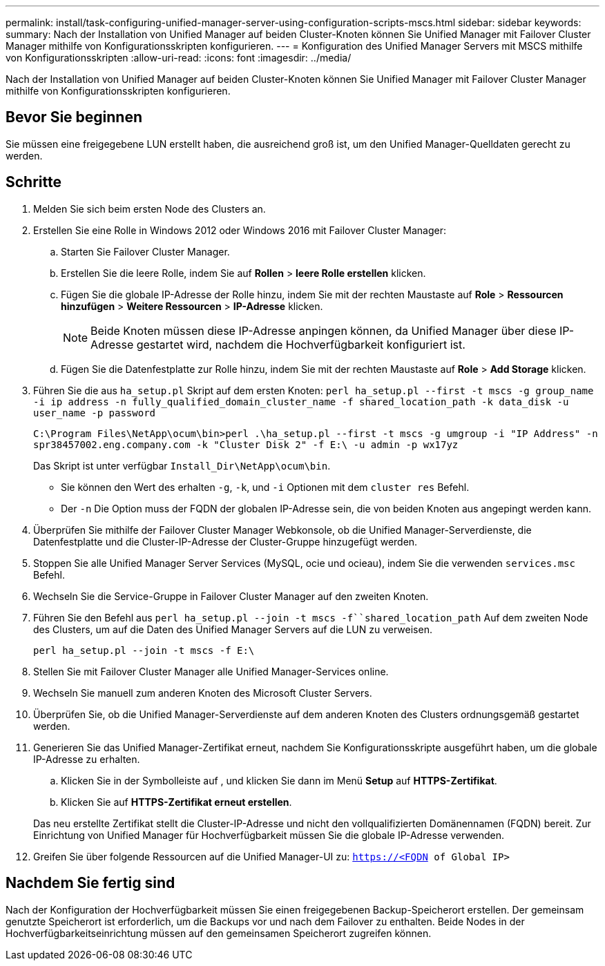 ---
permalink: install/task-configuring-unified-manager-server-using-configuration-scripts-mscs.html 
sidebar: sidebar 
keywords:  
summary: Nach der Installation von Unified Manager auf beiden Cluster-Knoten können Sie Unified Manager mit Failover Cluster Manager mithilfe von Konfigurationsskripten konfigurieren. 
---
= Konfiguration des Unified Manager Servers mit MSCS mithilfe von Konfigurationsskripten
:allow-uri-read: 
:icons: font
:imagesdir: ../media/


[role="lead"]
Nach der Installation von Unified Manager auf beiden Cluster-Knoten können Sie Unified Manager mit Failover Cluster Manager mithilfe von Konfigurationsskripten konfigurieren.



== Bevor Sie beginnen

Sie müssen eine freigegebene LUN erstellt haben, die ausreichend groß ist, um den Unified Manager-Quelldaten gerecht zu werden.



== Schritte

. Melden Sie sich beim ersten Node des Clusters an.
. Erstellen Sie eine Rolle in Windows 2012 oder Windows 2016 mit Failover Cluster Manager:
+
.. Starten Sie Failover Cluster Manager.
.. Erstellen Sie die leere Rolle, indem Sie auf *Rollen* > *leere Rolle erstellen* klicken.
.. Fügen Sie die globale IP-Adresse der Rolle hinzu, indem Sie mit der rechten Maustaste auf *Role* > *Ressourcen hinzufügen* > *Weitere Ressourcen* > *IP-Adresse* klicken.
+
[NOTE]
====
Beide Knoten müssen diese IP-Adresse anpingen können, da Unified Manager über diese IP-Adresse gestartet wird, nachdem die Hochverfügbarkeit konfiguriert ist.

====
.. Fügen Sie die Datenfestplatte zur Rolle hinzu, indem Sie mit der rechten Maustaste auf *Role* > *Add Storage* klicken.


. Führen Sie die aus `ha_setup.pl` Skript auf dem ersten Knoten: `perl ha_setup.pl --first -t mscs -g group_name -i ip address -n fully_qualified_domain_cluster_name -f shared_location_path -k data_disk -u user_name -p password`
+
`C:\Program Files\NetApp\ocum\bin>perl .\ha_setup.pl --first -t mscs -g umgroup -i "IP Address" -n spr38457002.eng.company.com -k "Cluster Disk 2" -f E:\ -u admin -p wx17yz`

+
Das Skript ist unter verfügbar `Install_Dir\NetApp\ocum\bin`.

+
** Sie können den Wert des erhalten `-g`, `-k`, und `-i` Optionen mit dem `cluster res` Befehl.
** Der `-n` Die Option muss der FQDN der globalen IP-Adresse sein, die von beiden Knoten aus angepingt werden kann.


. Überprüfen Sie mithilfe der Failover Cluster Manager Webkonsole, ob die Unified Manager-Serverdienste, die Datenfestplatte und die Cluster-IP-Adresse der Cluster-Gruppe hinzugefügt werden.
. Stoppen Sie alle Unified Manager Server Services (MySQL, ocie und ocieau), indem Sie die verwenden `services.msc` Befehl.
. Wechseln Sie die Service-Gruppe in Failover Cluster Manager auf den zweiten Knoten.
. Führen Sie den Befehl aus `perl ha_setup.pl --join -t mscs -f``shared_location_path` Auf dem zweiten Node des Clusters, um auf die Daten des Unified Manager Servers auf die LUN zu verweisen.
+
`perl ha_setup.pl --join -t mscs -f E:\`

. Stellen Sie mit Failover Cluster Manager alle Unified Manager-Services online.
. Wechseln Sie manuell zum anderen Knoten des Microsoft Cluster Servers.
. Überprüfen Sie, ob die Unified Manager-Serverdienste auf dem anderen Knoten des Clusters ordnungsgemäß gestartet werden.
. Generieren Sie das Unified Manager-Zertifikat erneut, nachdem Sie Konfigurationsskripte ausgeführt haben, um die globale IP-Adresse zu erhalten.
+
.. Klicken Sie in der Symbolleiste auf *image:../media/clusterpage-settings-icon.gif[""]*, und klicken Sie dann im Menü *Setup* auf *HTTPS-Zertifikat*.
.. Klicken Sie auf *HTTPS-Zertifikat erneut erstellen*.


+
Das neu erstellte Zertifikat stellt die Cluster-IP-Adresse und nicht den vollqualifizierten Domänennamen (FQDN) bereit. Zur Einrichtung von Unified Manager für Hochverfügbarkeit müssen Sie die globale IP-Adresse verwenden.

. Greifen Sie über folgende Ressourcen auf die Unified Manager-UI zu: `https://<FQDN of Global IP>`




== Nachdem Sie fertig sind

Nach der Konfiguration der Hochverfügbarkeit müssen Sie einen freigegebenen Backup-Speicherort erstellen. Der gemeinsam genutzte Speicherort ist erforderlich, um die Backups vor und nach dem Failover zu enthalten. Beide Nodes in der Hochverfügbarkeitseinrichtung müssen auf den gemeinsamen Speicherort zugreifen können.
